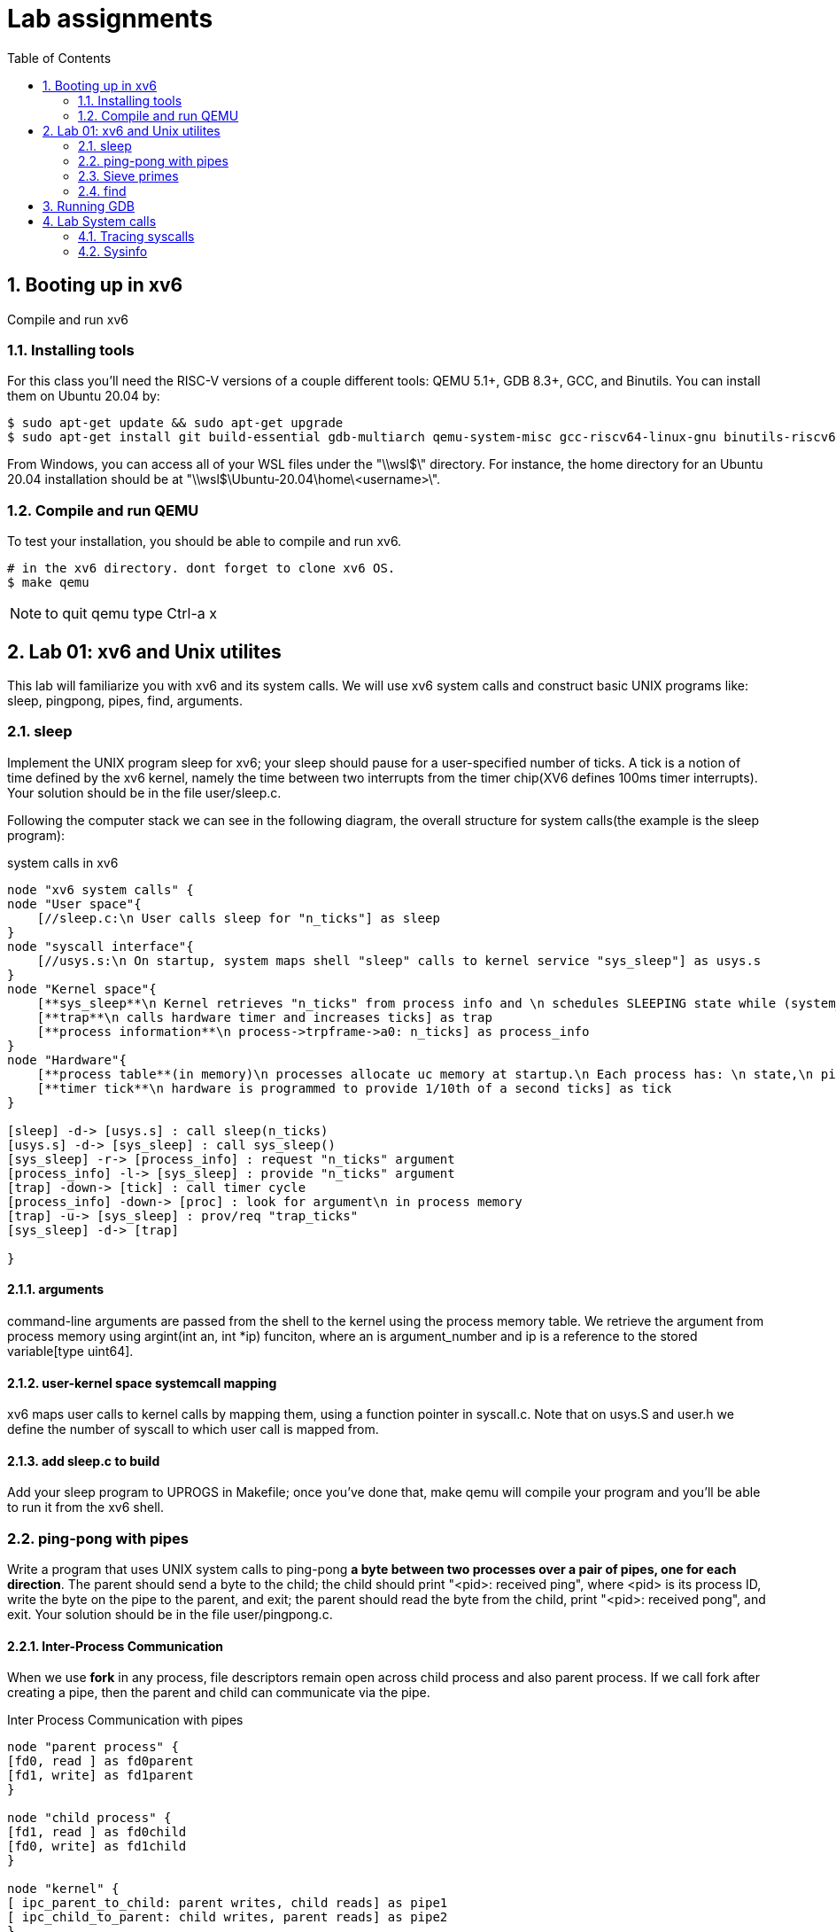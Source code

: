 # Lab assignments
:doctype: article
:encoding: utf-8
:lang: en
:toc: left
:numbered:
:imagesdir: images
:source-language: C

## Booting up in xv6
Compile and run xv6

### Installing tools
For this class you'll need the RISC-V versions of a couple different tools: QEMU 5.1+, GDB 8.3+, GCC, and Binutils. You can install them on Ubuntu 20.04 by:

[source,bash]
....
$ sudo apt-get update && sudo apt-get upgrade
$ sudo apt-get install git build-essential gdb-multiarch qemu-system-misc gcc-riscv64-linux-gnu binutils-riscv64-linux-gnu
....
From Windows, you can access all of your WSL files under the "\\wsl$\" directory. For instance, the home directory for an Ubuntu 20.04 installation should be at "\\wsl$\Ubuntu-20.04\home\<username>\". 

### Compile and run QEMU
To test your installation, you should be able to compile and run xv6.
[source,bash]
....
# in the xv6 directory. dont forget to clone xv6 OS.
$ make qemu
....

NOTE: to quit qemu type Ctrl-a x



## Lab 01: xv6 and Unix utilites
This lab will familiarize you with xv6 and its system calls. We will use xv6 system calls and construct basic UNIX programs like: sleep, pingpong, pipes, find, arguments.


### sleep
Implement the UNIX program sleep for xv6; your sleep should pause for a user-specified number of ticks. A tick is a notion of time defined by the xv6 kernel, namely the time between two interrupts from the timer chip(XV6 defines 100ms timer interrupts). Your solution should be in the file user/sleep.c.

Following the computer stack we can see in the following diagram, the overall structure for system calls(the example is the sleep program):

.system calls in xv6
[plantuml,file="system_calls_xv6.png"]
....

node "xv6 system calls" {
node "User space"{
    [//sleep.c:\n User calls sleep for "n_ticks"] as sleep
}
node "syscall interface"{
    [//usys.s:\n On startup, system maps shell "sleep" calls to kernel service "sys_sleep"] as usys.s
}
node "Kernel space"{
    [**sys_sleep**\n Kernel retrieves "n_ticks" from process info and \n schedules SLEEPING state while (system_ticks < n_ticks)] as sys_sleep
    [**trap**\n calls hardware timer and increases ticks] as trap
    [**process information**\n process->trpframe->a0: n_ticks] as process_info
}
node "Hardware"{
    [**process table**(in memory)\n processes allocate uc memory at startup.\n Each process has: \n state,\n pid,\n stack,\n size,\n user_table,\n **trapframe**:handles code during traps \n and saves user registers like arguments,\n context: structure for context switches. ] as proc
    [**timer tick**\n hardware is programmed to provide 1/10th of a second ticks] as tick
}

[sleep] -d-> [usys.s] : call sleep(n_ticks)
[usys.s] -d-> [sys_sleep] : call sys_sleep()
[sys_sleep] -r-> [process_info] : request "n_ticks" argument
[process_info] -l-> [sys_sleep] : provide "n_ticks" argument
[trap] -down-> [tick] : call timer cycle
[process_info] -down-> [proc] : look for argument\n in process memory 
[trap] -u-> [sys_sleep] : prov/req "trap_ticks"
[sys_sleep] -d-> [trap]  

}
....

#### arguments
command-line arguments are passed from the shell to the kernel using the process memory table. We retrieve the argument from process memory using argint(int an, int *ip) funciton, where an is argument_number and ip is a reference to the stored variable[type uint64].

#### user-kernel space systemcall mapping
xv6 maps user calls to kernel calls by mapping them, using a function pointer in syscall.c. Note that on usys.S and user.h we define the number of syscall to which user call is mapped from.

#### add sleep.c to build
Add your sleep program to UPROGS in Makefile; once you've done that, make qemu will compile your program and you'll be able to run it from the xv6 shell. 



### ping-pong with pipes
Write a program that uses UNIX system calls to ping-pong **a byte between two processes over a pair of pipes, one for each direction**. The parent should send a byte to the child; the child should print "<pid>: received ping", where <pid> is its process ID, write the byte on the pipe to the parent, and exit; the parent should read the byte from the child, print "<pid>: received pong", and exit. Your solution should be in the file user/pingpong.c. 

#### Inter-Process Communication
When we use *fork* in any process, file descriptors remain open across child process and also parent process. If we call fork after creating a pipe, then the parent and child can communicate via the pipe.

.Inter Process Communication with pipes
[plantuml, target=IPC_pipes, format=png]
....
node "parent process" {
[fd0, read ] as fd0parent
[fd1, write] as fd1parent
}

node "child process" {
[fd1, read ] as fd0child
[fd0, write] as fd1child
}

node "kernel" {
[ ipc_parent_to_child: parent writes, child reads] as pipe1
[ ipc_child_to_parent: child writes, parent reads] as pipe2
}

[fd1parent] -d-> [pipe1]
[fd1child] -d-> [pipe2]
[pipe1] -u-> [fd0child]
[pipe2] -u-> [fd0parent]
....

### Sieve primes
Write a concurrent version of prime sieve using pipes.  For each prime number, you will arrange to create one process that reads from its left neighbor over a pipe, drops all numbers that are divisible by that number, and writes to its right neighbor over another pipe.

image::10_primes_sieve.png[]

The idea of McIlroy can be explained as follows:
```
p = get a number from left neighbor
print p
loop:
    n = get a number from left neighbor
    if (p does not divide n)
        send n to right neighbor
```
A generating process can feed the numbers 2, 3, 4, ..., 1000 into the left end of the pipeline: the first process in the line eliminates the multiples of 2, the second eliminates the multiples of 3, the third eliminates the multiples of 5, and so on.

note: xv6 file descriptors are limited, so only feed the numbers up to 35.

#### About synchronization mechanisms
By 1978 there were many methods for communication and synchronization, *shared memory* was the most common communication mechanism, and semaphores, critical regions, and monitors were among the synchronization mechanisms.

However, Hoare addressed both issues with a single language primitive: **synchronous communication**. In Hoare's CSP language, processes communicate by sending or receiving values from named unbuffered channels. Since the channels are unbuffered, the **send operation blocks until the value has been transferred to a receiver**, thus providing a mechanism for synchronization

### find
Write a simple version of the UNIX find program: find all the files in a directory tree with a specific name. Your solution should be in the file user/find.c



## Running GDB
XV6 has a script to build Qemu debugger. However we must add a command in our root linux /home/.gdb to allow this script configurations.
[source,bash]
....
set auto-load safe-path /
#or
add-auto-load-safe-path /mnt/c/Users/path/to/os_xv6/.gdbinit     #path to xv6 OS
....


Finally, in our xv6 folder, we just add our file to debug and start the gdb server as follows:
[source,bash]
....
Console1> riscv64-unknown-elf-gdb user/_executableOfInterest

Console2> make CPUS=1 qemu-gdb      # CPUS=1 helps to debug easier
....



## Lab System calls
Keep in mind that the code for system calls is kept at:

* The user-space code for systems calls is in user/user.h and user/usys.pl.
* The kernel-space code is kernel/syscall.h, kernel/syscall.c.
* The process-related code is kernel/proc.h and kernel/proc.c. 


### Tracing syscalls
*Goal*: Add a system call tracing feature. It should:

* Take one argument, an integer "mask", whose bits specify which system calls to trace. For example, to trace the fork system call, a program calls trace(1 << SYS_fork), where SYS_fork is a syscall number from kernel/syscall.h. 
* Print out a line when each system call is about to return, if the system call's number is set in the mask. The line should contain the process id, the name of the system call and the return value.
* The trace system call should enable tracing for the process that calls it and any children that it subsequently forks, but should not affect other processes. 

#### Add a program and a system call
. Add $U/_programName to UPROGS in Makefile 
. Create the prototype stubs for the trace system call in user/user.h
. Create the stub in user/usys.pl (Makefile invokes perl usys.pl script which produces user/usys.S)
. Add a syscall number in kernel/syscall.h
. Finally implement the system call in the Kernel

#### Implementing TRACE syscall 
* Design sys_trace() inside kernel/sysproc.c to store the syscall trace-mask into *proc* structure(p->trace_mask). 
* Modify fork() to copy trace mask from parent to child process.
* Modify syscall() in kernel/syscall.c to print trace output. An array of systemcall names to index map masked syscalls to be printed. 

.system calls in xv6
[plantuml,file="system_calls_xv6.png"]
....

node "xv6 system calls" {
node "User space"{
    [//trace.c:\n User calls sys_trace and then executes the second command(syscall on which trace will perform tracing)] as trace
}
node "syscall interface"{
    [**syscall()**\n handles syscall transfer from user to kernel via ecall.\n Also prints tracing of all syscall requested in the same process(in case trace_mask applies)] as syscall
}
node "Kernel space"{
    [**sys_trace**\n Kernel takes "trace_mask" from user arguments(a0 which is the register for arguments ) and \n stores it in a new variable(proc->trace_mask) ] as sys_trace
    [**process**\n process->trapframe->a0: trace_mask \n process->trace_mask] as process
}
node "Memory"{
    [**process table**(in memory)\n processes allocate uc memory at startup.\n Each process has: \n state,\n pid,\n stack,\n size,\n user_table,\n **trapframe**:handles code during traps \n and saves user registers like arguments to be used when jumping between user-kernel,\n context: structure for context switches. \n *trace_mask*: custom variable to keep track of traced calls on the process] as proc
}



[trace] -d-> [syscall] : call trace(trace_mask)
[syscall] -d-> [sys_trace] : call sys_trace()
[process] -l-> [sys_trace] : provide trace_mask from user arguments a0
[sys_trace] -r-> [process] : store trace_mask for current process or child processes
[process] -u-> [syscall] : provide process trace_mask for syscalls generated by the user traced command.
[process] -down-> [proc] : look for argument\n in process memory 
[trace] -down-> [syscall] : traced syscall_n requesting service to kernel


}
....


### Sysinfo 
*Goal*: Collects information about the running system.

* Takes one argument: a pointer to a struct sysinfo(kernel/sysinfo.h).
* Kernel fills out sysinfo struct:
** freemem is the number of bytes of free memory.
** nproc is the number of processes whose state is not UNUSED.

#### copyout
copyout allows us to modify user structures from the kernel, via pointers.